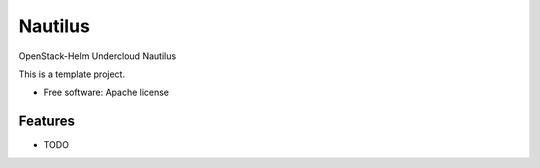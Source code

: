========
Nautilus
========

OpenStack-Helm Undercloud Nautilus

This is a template project.

* Free software: Apache license

Features
--------

* TODO
